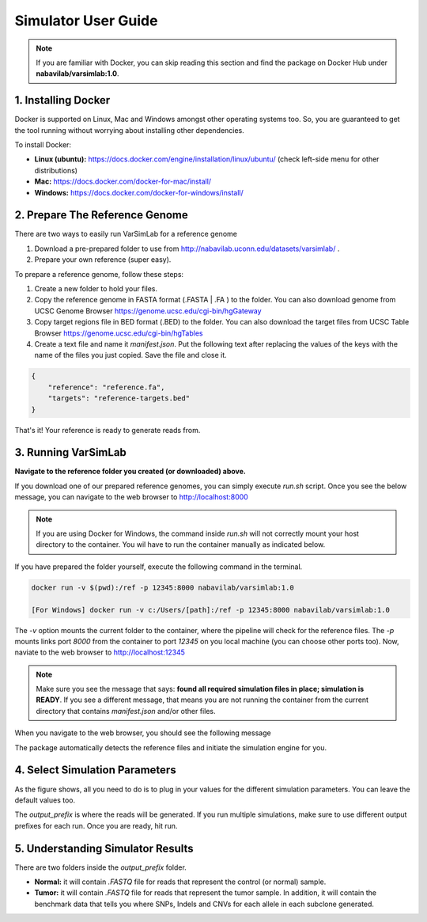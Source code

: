 Simulator User Guide
--------------------

.. note:: If you are familiar with Docker, you can skip reading this section and find the package on Docker Hub under **nabavilab/varsimlab:1.0**.


1. Installing Docker
^^^^^^^^^^^^^^^^^^^^^
Docker is supported on Linux, Mac and Windows amongst other operating systems too. So, you are guaranteed to get the tool running without worrying about installing other dependencies.

To install Docker:

- **Linux (ubuntu):** https://docs.docker.com/engine/installation/linux/ubuntu/ (check left-side menu for other distributions)
- **Mac:** https://docs.docker.com/docker-for-mac/install/
- **Windows:** https://docs.docker.com/docker-for-windows/install/

2. Prepare The Reference Genome
^^^^^^^^^^^^^^^^^^^^^^^^^^^^^^^
There are two ways to easily run VarSimLab for a reference genome

1. Download a pre-prepared folder to use from http://nabavilab.uconn.edu/datasets/varsimlab/ .
2. Prepare your own reference (super easy).

To prepare a reference genome, follow these steps:

1. Create a new folder to hold your files.
2. Copy the reference genome in FASTA format (.FASTA | .FA ) to the folder. You can also download genome from UCSC Genome Browser https://genome.ucsc.edu/cgi-bin/hgGateway
3. Copy target regions file in BED format (.BED) to the folder. You can also download the target files from UCSC Table Browser https://genome.ucsc.edu/cgi-bin/hgTables
4. Create a text file and name it `manifest.json`. Put the following text after replacing the values of the keys with the name of the files you just copied. Save the file and close it.

.. code-block:: json

    {
        "reference": "reference.fa",
        "targets": "reference-targets.bed"
    }


That's it! Your reference is ready to generate reads from.

3. Running VarSimLab
^^^^^^^^^^^^^^^^^^^^
**Navigate to the reference folder you created (or downloaded) above.**

If you download one of our prepared reference genomes, you can simply execute `run.sh` script. Once you see the below message, you can navigate to the web browser to http://localhost:8000

.. note:: If you are using Docker for Windows, the command inside `run.sh` will not correctly mount your host directory to the container. You wil have to run the container manually as indicated below.

.. image:: /images/docker-message.png

If you have prepared the folder yourself, execute the following command in the terminal.

.. code-block:: shell

    docker run -v $(pwd):/ref -p 12345:8000 nabavilab/varsimlab:1.0

    [For Windows] docker run -v c:/Users/[path]:/ref -p 12345:8000 nabavilab/varsimlab:1.0

The `-v` option mounts the current folder to the container, where the pipeline will check for the reference files. The `-p` mounts links port `8000` from the container to port `12345` on you local machine (you can choose other ports too). Now, naviate to the web browser to http://localhost:12345

.. note:: Make sure you see the message that says: **found all required simulation files in place; simulation is READY**. If you see a different message, that means you are not running the container from the current directory that contains `manifest.json` and/or other files.

When you navigate to the web browser, you should see the following message

.. image:: /images/select-reference.png

The package automatically detects the reference files and initiate the simulation engine for you.

4. Select Simulation Parameters
^^^^^^^^^^^^^^^^^^^^^^^^^^^^^^^
As the figure shows, all you need to do is to plug in your values for the different simulation parameters. You can leave the default values too.

.. image:: /images/modify-parameters.png

The `output_prefix` is where the reads will be generated. If you run multiple simulations, make sure to use different output prefixes for each run. Once you are ready, hit run.

.. image:: /images/run-simulator.png

5. Understanding Simulator Results
^^^^^^^^^^^^^^^^^^^^^^^^^^^^^^^^^^
There are two folders inside the `output_prefix` folder.

- **Normal:** it will contain `.FASTQ` file for reads that represent the control (or normal) sample.
- **Tumor:** it will contain `.FASTQ` file for reads that represent the tumor sample. In addition, it will contain the benchmark data that tells you where SNPs, Indels and CNVs for each allele in each subclone generated.
